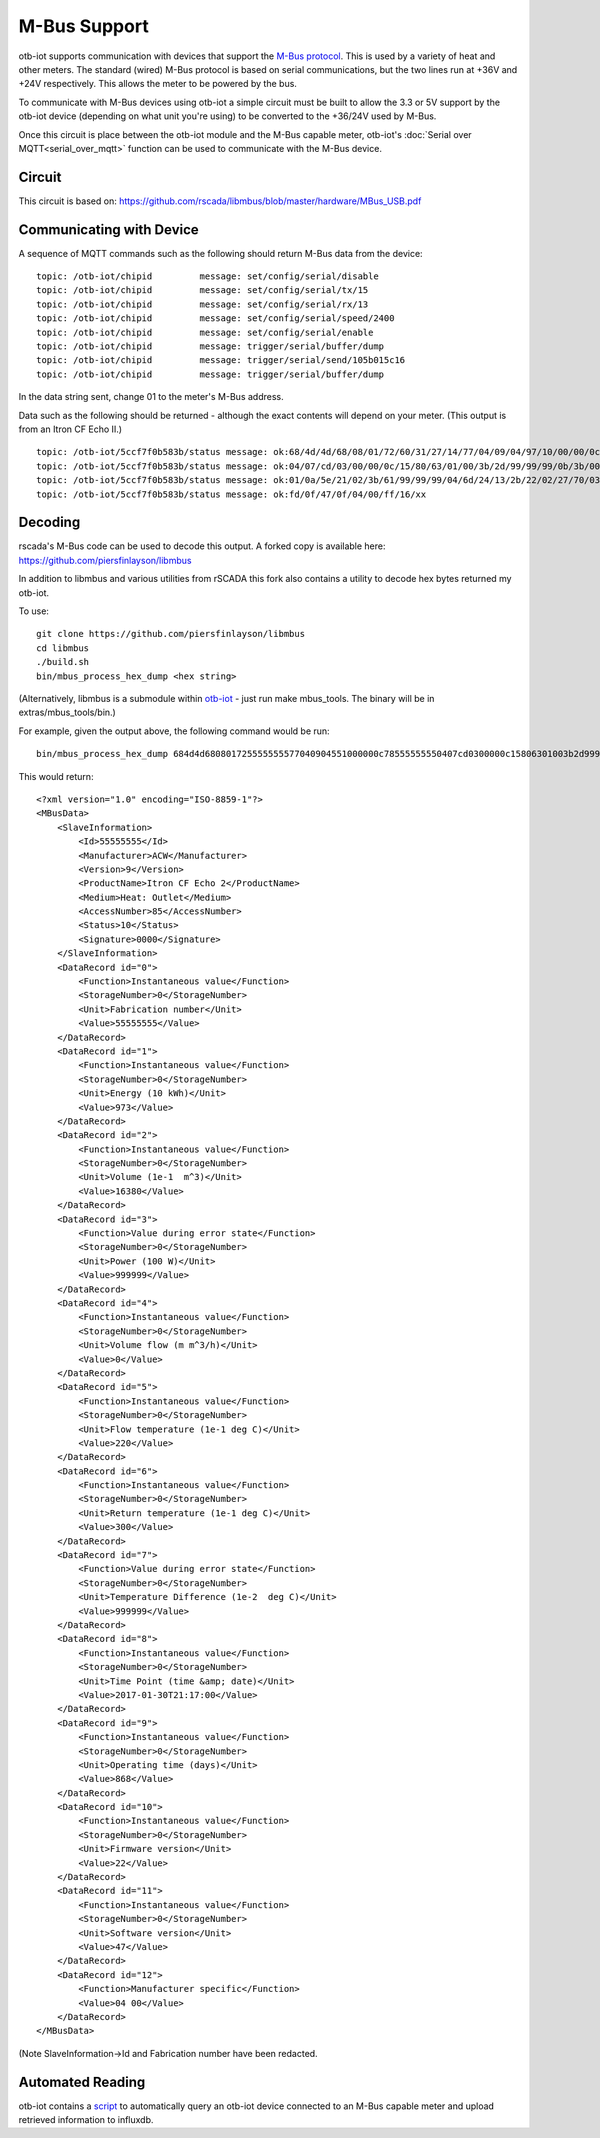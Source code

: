 ..
 OTB-IOT - Out of The Box Internet Of Things
 Copyright (C) 2017 Piers Finlayson

M-Bus Support
=============

otb-iot supports communication with devices that support the `M-Bus protocol <http://www.m-bus.com/info/mbuse.php>`_.  This is used by a variety of heat and other meters.  The standard (wired) M-Bus protocol is based on serial communications, but the two lines run at +36V and +24V respectively.  This allows the meter to be powered by the bus.

To communicate with M-Bus devices using otb-iot a simple circuit must be built to allow the 3.3 or 5V support by the otb-iot device (depending on what unit you're using) to be converted to the +36/24V used by M-Bus.

Once this circuit is place between the otb-iot module and the M-Bus capable meter, otb-iot's :doc:`Serial over MQTT<serial_over_mqtt>` function can be used to communicate with the M-Bus device.

Circuit
-------

.. image:: images/mbus_serial_driver_schem.jpg

This circuit is based on: https://github.com/rscada/libmbus/blob/master/hardware/MBus_USB.pdf

Communicating with Device
-------------------------

A sequence of MQTT commands such as the following should return M-Bus data from the device:

::

  topic: /otb-iot/chipid         message: set/config/serial/disable
  topic: /otb-iot/chipid         message: set/config/serial/tx/15
  topic: /otb-iot/chipid         message: set/config/serial/rx/13
  topic: /otb-iot/chipid         message: set/config/serial/speed/2400
  topic: /otb-iot/chipid         message: set/config/serial/enable
  topic: /otb-iot/chipid         message: trigger/serial/buffer/dump
  topic: /otb-iot/chipid         message: trigger/serial/send/105b015c16
  topic: /otb-iot/chipid         message: trigger/serial/buffer/dump

In the data string sent, change 01 to the meter's M-Bus address.

Data such as the following should be returned - although the exact contents will depend on your meter.  (This output is from an Itron CF Echo II.)

::

  topic: /otb-iot/5ccf7f0b583b/status message: ok:68/4d/4d/68/08/01/72/60/31/27/14/77/04/09/04/97/10/00/00/0c/78/60/31/27/14
  topic: /otb-iot/5ccf7f0b583b/status message: ok:04/07/cd/03/00/00/0c/15/80/63/01/00/3b/2d/99/99/99/0b/3b/00/00/00/0a/5a/53
  topic: /otb-iot/5ccf7f0b583b/status message: ok:01/0a/5e/21/02/3b/61/99/99/99/04/6d/24/13/2b/22/02/27/70/03/09/fd/0e/22/09
  topic: /otb-iot/5ccf7f0b583b/status message: ok:fd/0f/47/0f/04/00/ff/16/xx

Decoding
--------

rscada's M-Bus code can be used to decode this output.  A forked copy is available here: https://github.com/piersfinlayson/libmbus

In addition to libmbus and various utilities from rSCADA this fork also contains a utility to decode hex bytes returned my otb-iot.

To use:

::

  git clone https://github.com/piersfinlayson/libmbus
  cd libmbus
  ./build.sh
  bin/mbus_process_hex_dump <hex string>

(Alternatively, libmbus is a submodule within `otb-iot <https://github.com/piersfinlayson/otb-iot>`_ - just run make mbus_tools.  The binary will be in extras/mbus_tools/bin.)

For example, given the output above, the following command would be run:

::

  bin/mbus_process_hex_dump 684d4d680801725555555577040904551000000c78555555550407cd0300000c15806301003b2d9999990b3b0000000a5a20020a5e00033b61999999046d11153e210227640309fd0e2209fd0f470f04006016

This would return:

::

  <?xml version="1.0" encoding="ISO-8859-1"?>
  <MBusData>
      <SlaveInformation>
          <Id>55555555</Id>
          <Manufacturer>ACW</Manufacturer>
          <Version>9</Version>
          <ProductName>Itron CF Echo 2</ProductName>
          <Medium>Heat: Outlet</Medium>
          <AccessNumber>85</AccessNumber>
          <Status>10</Status>
          <Signature>0000</Signature>
      </SlaveInformation>
      <DataRecord id="0">
          <Function>Instantaneous value</Function>
          <StorageNumber>0</StorageNumber>
          <Unit>Fabrication number</Unit>
          <Value>55555555</Value>
      </DataRecord>
      <DataRecord id="1">
          <Function>Instantaneous value</Function>
          <StorageNumber>0</StorageNumber>
          <Unit>Energy (10 kWh)</Unit>
          <Value>973</Value>
      </DataRecord>
      <DataRecord id="2">
          <Function>Instantaneous value</Function>
          <StorageNumber>0</StorageNumber>
          <Unit>Volume (1e-1  m^3)</Unit>
          <Value>16380</Value>
      </DataRecord>
      <DataRecord id="3">
          <Function>Value during error state</Function>
          <StorageNumber>0</StorageNumber>
          <Unit>Power (100 W)</Unit>
          <Value>999999</Value>
      </DataRecord>
      <DataRecord id="4">
          <Function>Instantaneous value</Function>
          <StorageNumber>0</StorageNumber>
          <Unit>Volume flow (m m^3/h)</Unit>
          <Value>0</Value>
      </DataRecord>
      <DataRecord id="5">
          <Function>Instantaneous value</Function>
          <StorageNumber>0</StorageNumber>
          <Unit>Flow temperature (1e-1 deg C)</Unit>
          <Value>220</Value>
      </DataRecord>
      <DataRecord id="6">
          <Function>Instantaneous value</Function>
          <StorageNumber>0</StorageNumber>
          <Unit>Return temperature (1e-1 deg C)</Unit>
          <Value>300</Value>
      </DataRecord>
      <DataRecord id="7">
          <Function>Value during error state</Function>
          <StorageNumber>0</StorageNumber>
          <Unit>Temperature Difference (1e-2  deg C)</Unit>
          <Value>999999</Value>
      </DataRecord>
      <DataRecord id="8">
          <Function>Instantaneous value</Function>
          <StorageNumber>0</StorageNumber>
          <Unit>Time Point (time &amp; date)</Unit>
          <Value>2017-01-30T21:17:00</Value>
      </DataRecord>
      <DataRecord id="9">
          <Function>Instantaneous value</Function>
          <StorageNumber>0</StorageNumber>
          <Unit>Operating time (days)</Unit>
          <Value>868</Value>
      </DataRecord>
      <DataRecord id="10">
          <Function>Instantaneous value</Function>
          <StorageNumber>0</StorageNumber>
          <Unit>Firmware version</Unit>
          <Value>22</Value>
      </DataRecord>
      <DataRecord id="11">
          <Function>Instantaneous value</Function>
          <StorageNumber>0</StorageNumber>
          <Unit>Software version</Unit>
          <Value>47</Value>
      </DataRecord>
      <DataRecord id="12">
          <Function>Manufacturer specific</Function>
          <Value>04 00</Value>
      </DataRecord>
  </MBusData>

(Note SlaveInformation->Id and Fabrication number have been redacted.

Automated Reading 
-----------------

otb-iot contains a `script`_ to automatically query an otb-iot device connected to an M-Bus capable meter and upload retrieved information to influxdb.

.. _script: https://github.com/piersfinlayson/otb-iot/tree/master/extras/mbus_mqtt
